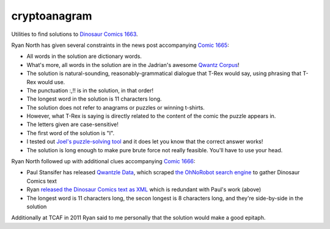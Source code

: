 cryptoanagram
=============

Utilities to find solutions to `Dinosaur Comics 1663 <http://qwantz.com/index.php?comic=1663>`_.

Ryan North has given several constraints in the news post accompanying `Comic 1665 <http://qwantz.com/index.php?comic=1665>`_:

- All words in the solution are dictionary words.
- What's more, all words in the solution are in the Jadrian's awesome `Qwantz Corpus <http://cs.brown.edu/~jadrian/docs/etc/qwantzcorpus>`_!
- The solution is natural-sounding, reasonably-grammatical dialogue that T-Rex would say, using phrasing that T-Rex would use.
- The punctuation :,!! is in the solution, in that order!
- The longest word in the solution is 11 characters long.
- The solution does not refer to anagrams or puzzles or winning t-shirts.
- However, what T-Rex is saying is directly related to the content of the comic the puzzle appears in.
- The letters given are case-sensitive!
- The first word of the solution is "I".
- I tested out `Joel's puzzle-solving tool <http://afifthofnothing.com/anacryptogram.html>`_ and it does let you know that the correct answer works!
- The solution is long enough to make pure brute force not really feasible. You'll have to use your head.

Ryan North followed up with additional clues accompanying `Comic 1666 <http://qwantz.com/index.php?comic=1666>`_:

- Paul Stansifer has released `Qwantzle Data <http://github.com/paulstansifer/qwantzle_data>`_, which scraped `the OhNoRobot search engine <http://www.ohnorobot.com/index.pl?comic=23>`_ to gather Dinosaur Comics text
- Ryan `released the Dinosaur Comics text as XML <http://www.qwantz.com/everywordindinosaurcomicsOHGOD.xml>`_ which is redundant with Paul's work (above)
- The longest word is 11 characters long, the secon longest is 8 characters long, and they're side-by-side in the solution

Additionally at TCAF in 2011 Ryan said to me personally that the solution would make a good epitaph.
